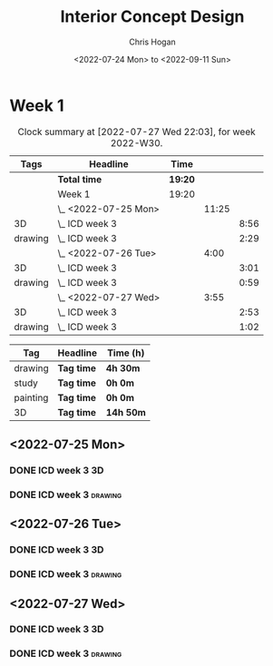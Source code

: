 #+TITLE: Interior Concept Design
#+AUTHOR: Chris Hogan
#+DATE: <2022-07-24 Mon> to <2022-09-11 Sun>
#+STARTUP: nologdone

* Week 1
  #+BEGIN: clocktable :scope subtree :maxlevel 6 :block 2022-W30 :tags t
  #+CAPTION: Clock summary at [2022-07-27 Wed 22:03], for week 2022-W30.
  | Tags    | Headline             | Time    |       |      |
  |---------+----------------------+---------+-------+------|
  |         | *Total time*         | *19:20* |       |      |
  |---------+----------------------+---------+-------+------|
  |         | Week 1               | 19:20   |       |      |
  |         | \_  <2022-07-25 Mon> |         | 11:25 |      |
  | 3D      | \_    ICD week 3     |         |       | 8:56 |
  | drawing | \_    ICD week 3     |         |       | 2:29 |
  |         | \_  <2022-07-26 Tue> |         |  4:00 |      |
  | 3D      | \_    ICD week 3     |         |       | 3:01 |
  | drawing | \_    ICD week 3     |         |       | 0:59 |
  |         | \_  <2022-07-27 Wed> |         |  3:55 |      |
  | 3D      | \_    ICD week 3     |         |       | 2:53 |
  | drawing | \_    ICD week 3     |         |       | 1:02 |
  #+END:
  
  #+BEGIN: clocktable-by-tag :maxlevel 6 :match ("drawing" "study" "painting" "3D")
  | Tag      | Headline   | Time (h)  |
  |----------+------------+-----------|
  | drawing  | *Tag time* | *4h 30m*  |
  |----------+------------+-----------|
  | study    | *Tag time* | *0h 0m*   |
  |----------+------------+-----------|
  | painting | *Tag time* | *0h 0m*   |
  |----------+------------+-----------|
  | 3D       | *Tag time* | *14h 50m* |
  
  #+END:

** <2022-07-25 Mon>
*** DONE ICD week 3                                                      :3D:
    :LOGBOOK:
    CLOCK: [2022-07-25 Mon 18:07]--[2022-07-25 Mon 21:23] =>  3:16
    CLOCK: [2022-07-25 Mon 13:23]--[2022-07-25 Mon 16:19] =>  2:56
    CLOCK: [2022-07-25 Mon 07:33]--[2022-07-25 Mon 10:17] =>  2:44
    :END:
*** DONE ICD week 3                                                 :drawing:
    :LOGBOOK:
    CLOCK: [2022-07-25 Mon 21:23]--[2022-07-25 Mon 21:43] =>  0:20
    CLOCK: [2022-07-25 Mon 12:32]--[2022-07-25 Mon 13:23] =>  0:51
    CLOCK: [2022-07-25 Mon 10:17]--[2022-07-25 Mon 11:35] =>  1:18
    :END:
** <2022-07-26 Tue>
*** DONE ICD week 3                                                      :3D:
    :LOGBOOK:
    CLOCK: [2022-07-26 Tue 18:00]--[2022-07-26 Tue 21:01] =>  3:01
    :END:
*** DONE ICD week 3                                                 :drawing:
    :LOGBOOK:
    CLOCK: [2022-07-26 Tue 21:01]--[2022-07-26 tue 22:00] =>  0:59
    :END:
** <2022-07-27 Wed>
*** DONE ICD week 3                                                      :3D:
    :LOGBOOK:
    CLOCK: [2022-07-27 Wed 18:08]--[2022-07-27 Wed 21:01] =>  2:53
    :END:
*** DONE ICD week 3                                                 :drawing:
    :LOGBOOK:
    CLOCK: [2022-07-27 Wed 21:01]--[2022-07-27 Wed 22:03] =>  1:02
    :END:
